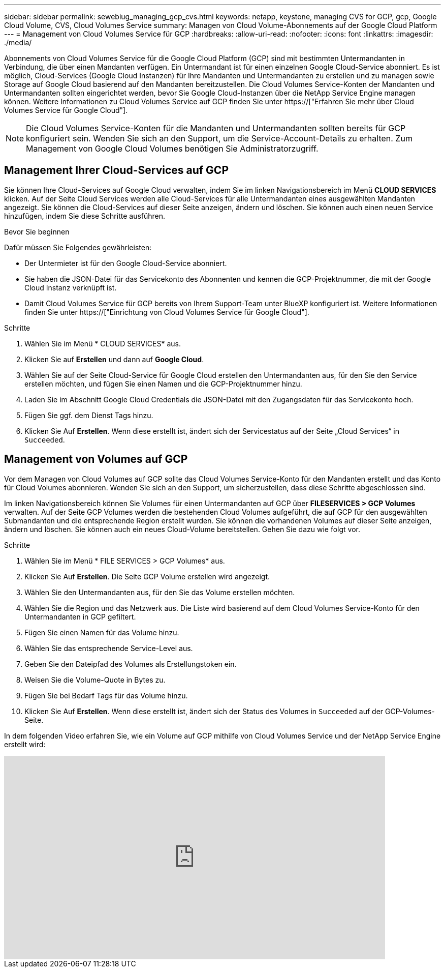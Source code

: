 ---
sidebar: sidebar 
permalink: sewebiug_managing_gcp_cvs.html 
keywords: netapp, keystone, managing CVS for GCP, gcp, Google Cloud Volume, CVS, Cloud Volumes Service 
summary: Managen von Cloud Volume-Abonnements auf der Google Cloud Platform 
---
= Management von Cloud Volumes Service für GCP
:hardbreaks:
:allow-uri-read: 
:nofooter: 
:icons: font
:linkattrs: 
:imagesdir: ./media/


[role="lead"]
Abonnements von Cloud Volumes Service für die Google Cloud Platform (GCP) sind mit bestimmten Untermandanten in Verbindung, die über einen Mandanten verfügen. Ein Untermandant ist für einen einzelnen Google Cloud-Service abonniert. Es ist möglich, Cloud-Services (Google Cloud Instanzen) für Ihre Mandanten und Untermandanten zu erstellen und zu managen sowie Storage auf Google Cloud basierend auf den Mandanten bereitzustellen. Die Cloud Volumes Service-Konten der Mandanten und Untermandanten sollten eingerichtet werden, bevor Sie Google Cloud-Instanzen über die NetApp Service Engine managen können. Weitere Informationen zu Cloud Volumes Service auf GCP finden Sie unter https://["Erfahren Sie mehr über Cloud Volumes Service für Google Cloud"].


NOTE: Die Cloud Volumes Service-Konten für die Mandanten und Untermandanten sollten bereits für GCP konfiguriert sein. Wenden Sie sich an den Support, um die Service-Account-Details zu erhalten. Zum Management von Google Cloud Volumes benötigen Sie Administratorzugriff.



== Management Ihrer Cloud-Services auf GCP

Sie können Ihre Cloud-Services auf Google Cloud verwalten, indem Sie im linken Navigationsbereich im Menü *CLOUD SERVICES* klicken. Auf der Seite Cloud Services werden alle Cloud-Services für alle Untermandanten eines ausgewählten Mandanten angezeigt. Sie können die Cloud-Services auf dieser Seite anzeigen, ändern und löschen. Sie können auch einen neuen Service hinzufügen, indem Sie diese Schritte ausführen.

.Bevor Sie beginnen
Dafür müssen Sie Folgendes gewährleisten:

* Der Untermieter ist für den Google Cloud-Service abonniert.
* Sie haben die JSON-Datei für das Servicekonto des Abonnenten und kennen die GCP-Projektnummer, die mit der Google Cloud Instanz verknüpft ist.
* Damit Cloud Volumes Service für GCP bereits von Ihrem Support-Team unter BlueXP konfiguriert ist. Weitere Informationen finden Sie unter https://["Einrichtung von Cloud Volumes Service für Google Cloud"].


.Schritte
. Wählen Sie im Menü * CLOUD SERVICES* aus.
. Klicken Sie auf *Erstellen* und dann auf *Google Cloud*.
. Wählen Sie auf der Seite Cloud-Service für Google Cloud erstellen den Untermandanten aus, für den Sie den Service erstellen möchten, und fügen Sie einen Namen und die GCP-Projektnummer hinzu.
. Laden Sie im Abschnitt Google Cloud Credentials die JSON-Datei mit den Zugangsdaten für das Servicekonto hoch.
. Fügen Sie ggf. dem Dienst Tags hinzu.
. Klicken Sie Auf *Erstellen*. Wenn diese erstellt ist, ändert sich der Servicestatus auf der Seite „Cloud Services“ in `Succeeded`.




== Management von Volumes auf GCP

Vor dem Managen von Cloud Volumes auf GCP sollte das Cloud Volumes Service-Konto für den Mandanten erstellt und das Konto für Cloud Volumes abonnieren. Wenden Sie sich an den Support, um sicherzustellen, dass diese Schritte abgeschlossen sind.

Im linken Navigationsbereich können Sie Volumes für einen Untermandanten auf GCP über *FILESERVICES > GCP Volumes* verwalten. Auf der Seite GCP Volumes werden die bestehenden Cloud Volumes aufgeführt, die auf GCP für den ausgewählten Submandanten und die entsprechende Region erstellt wurden. Sie können die vorhandenen Volumes auf dieser Seite anzeigen, ändern und löschen. Sie können auch ein neues Cloud-Volume bereitstellen. Gehen Sie dazu wie folgt vor.

.Schritte
. Wählen Sie im Menü * FILE SERVICES > GCP Volumes* aus.
. Klicken Sie Auf *Erstellen*. Die Seite GCP Volume erstellen wird angezeigt.
. Wählen Sie den Untermandanten aus, für den Sie das Volume erstellen möchten.
. Wählen Sie die Region und das Netzwerk aus. Die Liste wird basierend auf dem Cloud Volumes Service-Konto für den Untermandanten in GCP gefiltert.
. Fügen Sie einen Namen für das Volume hinzu.
. Wählen Sie das entsprechende Service-Level aus.
. Geben Sie den Dateipfad des Volumes als Erstellungstoken ein.
. Weisen Sie die Volume-Quote in Bytes zu.
. Fügen Sie bei Bedarf Tags für das Volume hinzu.
. Klicken Sie Auf *Erstellen*. Wenn diese erstellt ist, ändert sich der Status des Volumes in `Succeeded` auf der GCP-Volumes-Seite.


In dem folgenden Video erfahren Sie, wie ein Volume auf GCP mithilfe von Cloud Volumes Service und der NetApp Service Engine erstellt wird:

video::Crq5a1zi1Vg[youtube,width=750,height=400]